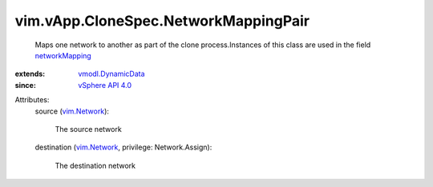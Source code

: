 .. _vim.Network: ../../../vim/Network.rst

.. _networkMapping: ../../../vim/vApp/CloneSpec.rst#networkMapping

.. _vSphere API 4.0: ../../../vim/version.rst#vimversionversion5

.. _vmodl.DynamicData: ../../../vmodl/DynamicData.rst


vim.vApp.CloneSpec.NetworkMappingPair
=====================================
  Maps one network to another as part of the clone process.Instances of this class are used in the field `networkMapping`_ 
:extends: vmodl.DynamicData_
:since: `vSphere API 4.0`_

Attributes:
    source (`vim.Network`_):

       The source network
    destination (`vim.Network`_, privilege: Network.Assign):

       The destination network
